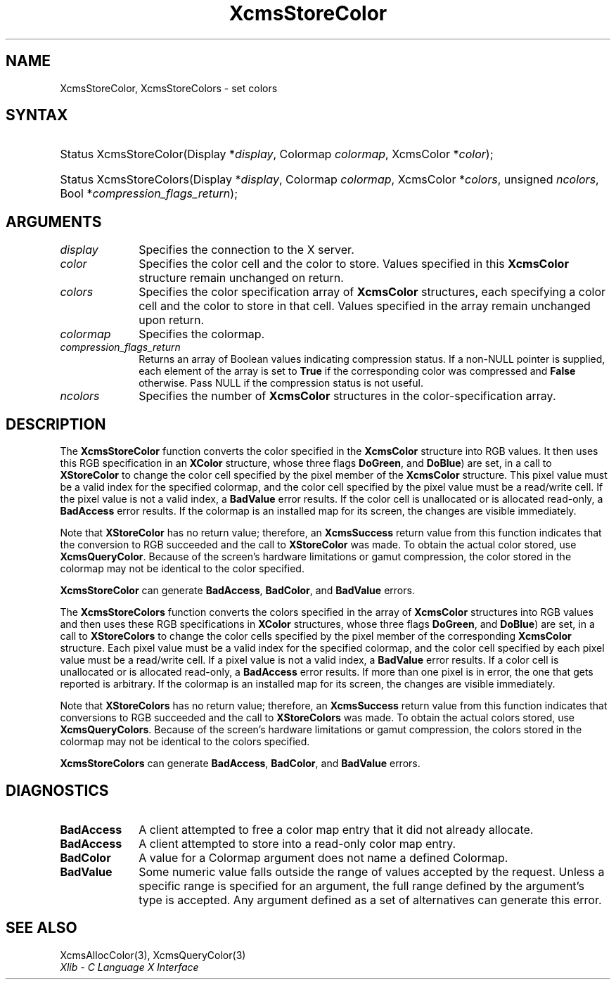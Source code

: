 .\" Copyright \(co 1985, 1986, 1987, 1988, 1989, 1990, 1991, 1994, 1996 X Consortium
.\"
.\" Permission is hereby granted, free of charge, to any person obtaining
.\" a copy of this software and associated documentation files (the
.\" "Software"), to deal in the Software without restriction, including
.\" without limitation the rights to use, copy, modify, merge, publish,
.\" distribute, sublicense, and/or sell copies of the Software, and to
.\" permit persons to whom the Software is furnished to do so, subject to
.\" the following conditions:
.\"
.\" The above copyright notice and this permission notice shall be included
.\" in all copies or substantial portions of the Software.
.\"
.\" THE SOFTWARE IS PROVIDED "AS IS", WITHOUT WARRANTY OF ANY KIND, EXPRESS
.\" OR IMPLIED, INCLUDING BUT NOT LIMITED TO THE WARRANTIES OF
.\" MERCHANTABILITY, FITNESS FOR A PARTICULAR PURPOSE AND NONINFRINGEMENT.
.\" IN NO EVENT SHALL THE X CONSORTIUM BE LIABLE FOR ANY CLAIM, DAMAGES OR
.\" OTHER LIABILITY, WHETHER IN AN ACTION OF CONTRACT, TORT OR OTHERWISE,
.\" ARISING FROM, OUT OF OR IN CONNECTION WITH THE SOFTWARE OR THE USE OR
.\" OTHER DEALINGS IN THE SOFTWARE.
.\"
.\" Except as contained in this notice, the name of the X Consortium shall
.\" not be used in advertising or otherwise to promote the sale, use or
.\" other dealings in this Software without prior written authorization
.\" from the X Consortium.
.\"
.\" Copyright \(co 1985, 1986, 1987, 1988, 1989, 1990, 1991 by
.\" Digital Equipment Corporation
.\"
.\" Portions Copyright \(co 1990, 1991 by
.\" Tektronix, Inc.
.\"
.\" Permission to use, copy, modify and distribute this documentation for
.\" any purpose and without fee is hereby granted, provided that the above
.\" copyright notice appears in all copies and that both that copyright notice
.\" and this permission notice appear in all copies, and that the names of
.\" Digital and Tektronix not be used in in advertising or publicity pertaining
.\" to this documentation without specific, written prior permission.
.\" Digital and Tektronix makes no representations about the suitability
.\" of this documentation for any purpose.
.\" It is provided "as is" without express or implied warranty.
.\"
.\"
.ds xT X Toolkit Intrinsics \- C Language Interface
.ds xW Athena X Widgets \- C Language X Toolkit Interface
.ds xL Xlib \- C Language X Interface
.ds xC Inter-Client Communication Conventions Manual
.TH XcmsStoreColor 3 "libX11 1.7.0" "X Version 11" "XLIB FUNCTIONS"
.SH NAME
XcmsStoreColor, XcmsStoreColors \- set colors
.SH SYNTAX
.HP
Status XcmsStoreColor\^(\^Display *\fIdisplay\fP\^, Colormap \fIcolormap\fP\^,
XcmsColor *\fIcolor\fP\^);
.HP
Status XcmsStoreColors\^(\^Display *\fIdisplay\fP\^,
Colormap \fIcolormap\fP\^,
XcmsColor *\fIcolors\fP\^,
unsigned \fIncolors\fP\^,
Bool *\fIcompression_flags_return\fP\^);
.SH ARGUMENTS
.IP \fIdisplay\fP 1i
Specifies the connection to the X server.
.IP \fIcolor\fP 1i
Specifies the color cell and the color to store.
Values specified in this
.B XcmsColor
structure remain unchanged on return.
.IP \fIcolors\fP 1i
Specifies the color specification array of
.B XcmsColor
structures, each specifying a color cell and the color to store in that
cell.
Values specified in the array remain unchanged upon return.
.IP \fIcolormap\fP 1i
Specifies the colormap.
.IP \fIcompression_flags_return\fP 1i
Returns an array of Boolean values indicating compression status.
If a non-NULL pointer is supplied,
each element of the array is set to
.B True
if the corresponding color was compressed and
.B False
otherwise.
Pass NULL if the compression status is not useful.
.IP \fIncolors\fP 1i
Specifies the number of
.B XcmsColor
structures in the color-specification array.
.SH DESCRIPTION
The
.B XcmsStoreColor
function converts the color specified in the
.B XcmsColor
structure into RGB values.
It then uses this RGB specification in an
.B XColor
structure, whose three flags
.Pn ( DoRed ,
.BR DoGreen ,
and
.BR DoBlue )
are set, in a call to
.B XStoreColor
to change the color cell specified by the pixel member of the
.B XcmsColor
structure.
This pixel value must be a valid index for the specified colormap,
and the color cell specified by the pixel value must be a read/write cell.
If the pixel value is not a valid index, a
.B BadValue
error results.
If the color cell is unallocated or is allocated read-only, a
.B BadAccess
error results.
If the colormap is an installed map for its screen,
the changes are visible immediately.
.LP
Note that
.B XStoreColor
has no return value; therefore, an
.B XcmsSuccess
return value from this function indicates that the conversion
to RGB succeeded and the call to
.B XStoreColor
was made.
To obtain the actual color stored, use
.BR XcmsQueryColor .
Because of the screen's hardware limitations or gamut compression,
the color stored in the colormap may not be identical
to the color specified.
.LP
.B XcmsStoreColor
can generate
.BR BadAccess ,
.BR BadColor ,
and
.B BadValue
errors.
.LP
The
.B XcmsStoreColors
function converts the colors specified in the array of
.B XcmsColor
structures into RGB values and then uses these RGB specifications in
.B XColor
structures, whose three flags
.Pn ( DoRed ,
.BR DoGreen ,
and
.BR DoBlue )
are set, in a call to
.B XStoreColors
to change the color cells specified by the pixel member of the corresponding
.B XcmsColor
structure.
Each pixel value must be a valid index for the specified colormap,
and the color cell specified by each pixel value must be a read/write cell.
If a pixel value is not a valid index, a
.B BadValue
error results.
If a color cell is unallocated or is allocated read-only, a
.B BadAccess
error results.
If more than one pixel is in error,
the one that gets reported is arbitrary.
If the colormap is an installed map for its screen,
the changes are visible immediately.
.LP
Note that
.B XStoreColors
has no return value; therefore, an
.B XcmsSuccess
return value from this function indicates that conversions
to RGB succeeded and the call to
.B XStoreColors
was made.
To obtain the actual colors stored, use
.BR XcmsQueryColors .
Because of the screen's hardware limitations or gamut compression,
the colors stored in the colormap may not be identical
to the colors specified.
.LP
.LP
.B XcmsStoreColors
can generate
.BR BadAccess ,
.BR BadColor ,
and
.B BadValue
errors.
.SH DIAGNOSTICS
.TP 1i
.B BadAccess
A client attempted
to free a color map entry that it did not already allocate.
.TP 1i
.B BadAccess
A client attempted
to store into a read-only color map entry.
.TP 1i
.B BadColor
A value for a Colormap argument does not name a defined Colormap.
.TP 1i
.B BadValue
Some numeric value falls outside the range of values accepted by the request.
Unless a specific range is specified for an argument, the full range defined
by the argument's type is accepted.
Any argument defined as a set of
alternatives can generate this error.
.SH "SEE ALSO"
XcmsAllocColor(3),
XcmsQueryColor(3)
.br
\fI\*(xL\fP
